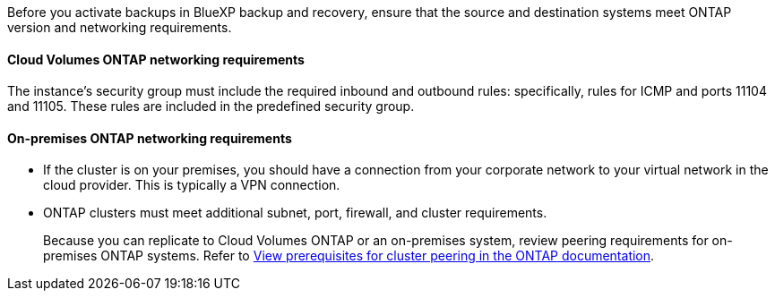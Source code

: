 
//== Prepare source and destination systems for replication
Before you activate backups in BlueXP backup and recovery, ensure that the source and destination systems meet ONTAP version and networking requirements. 

//This section and its subsections are an Include for Back up on-premises ONTAP to AWS, Azure, and GCP. 

//==== ONTAP version requirements 

//You should verify that the source and destination volumes are running compatible ONTAP versions before replicating data.

//https://docs.netapp.com/us-en/ontap/data-protection/compatible-ontap-versions-snapmirror-concept.html[View compatible ONTAP versions for SnapMirror relationships^].


==== Cloud Volumes ONTAP networking requirements

The instance’s security group must include the required inbound and outbound rules: specifically, rules for ICMP and ports 11104 and 11105. These rules are included in the predefined security group.

//The following statement applies only to backup from CVO topics: 
//To replicate data between two Cloud Volumes ONTAP systems in different subnets, the subnets must be routed together (this is the default setting).

// The following statement is for different cloud providers and isn't available for July release. 
//* To replicate data between two Cloud Volumes ONTAP systems in different cloud providers, you must have a VPN connection between the virtual networks.

==== On-premises ONTAP networking requirements

* If the cluster is on your premises, you should have a connection from your corporate network to your virtual network in the cloud provider. This is typically a VPN connection.

* ONTAP clusters must meet additional subnet, port, firewall, and cluster requirements.
+
Because you can replicate to Cloud Volumes ONTAP or an on-premises system, review peering requirements for on-premises ONTAP systems. Refer to https://docs.netapp.com/us-en/ontap-sm-classic/peering/reference_prerequisites_for_cluster_peering.html[View prerequisites for cluster peering in the ONTAP documentation^].
